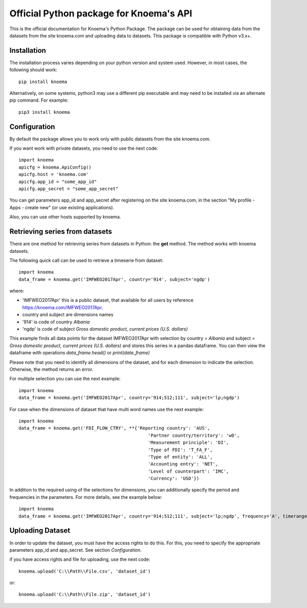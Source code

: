 ========================================
Official Python package for Knoema's API
========================================

This is the official documentation for Knoema's Python Package. The package can be used for obtaining data from the datasets from the site knoema.com and uploading data to datasets. This package is compatible with Python v3.x+.

************
Installation
************

The installation process varies depending on your python version and system used. However, in most cases, the following should work::

        pip install knoema 

Alternatively, on some systems, python3 may use a different pip executable and may need to be installed via an alternate pip command. For example::

        pip3 install knoema

*************
Configuration
*************
By default the package allows you to work only with public datasets from the site knoema.com.

If you want work with private datasets, you need to use the next code::

    import knoema
    apicfg = knoema.ApiConfig()
    apicfg.host = 'knoema.com'
    apicfg.app_id = "some_app_id"
    apicfg.app_secret = "some_app_secret"

You can get parameters app_id and app_secret after registering on the site knoema.com, in the section "My profile - Apps - create new" (or use existing applications).

Also, you can use other hosts supported by knoema.

*******************************
Retrieving series from datasets
*******************************
There are one method for retrieving series from datasets in Python: the **get** method. The method works with knoema datasets.

The following quick call can be used to retrieve a timeserie from dataset::

   import knoema
   data_frame = knoema.get('IMFWEO2017Apr', country='914', subject='ngdp')

where:

* 'IMFWEO2017Apr' this is a public dataset, that available for all users by reference https://knoema.com/IMFWEO2017Apr.
* country and subject are dimensions names
* '914' is code of country *Albania*
* 'ngdp' is code of subject *Gross domestic product, current prices (U.S. dollars)*

This example finds all data points for the dataset IMFWEO2017Apr with selection by country = *Albania* and subject =  *Gross domestic product, current prices (U.S. dollars)* and stores this series in a pandas dataframe. You can then view the dataframe with operations *data_frame.head()* or *print(date_frame)*

Please note that you need to identify all dimensions of the dataset, and for each dimension to indicate the selection. Otherwise, the method returns an error.

For multiple selection you can use the next example::

    import knoema
    data_frame = knoema.get('IMFWEO2017Apr', country='914;512;111', subject='lp;ngdp')

For case when the dimensions of dataset that have multi word names use the next example::

    import knoema
    data_frame = knoema.get('FDI_FLOW_CTRY', **{'Reporting country': 'AUS',
                                                    'Partner country/territory': 'w0',
                                                    'Measurement principle': 'DI',
                                                    'Type of FDI': 'T_FA_F',
                                                    'Type of entity': 'ALL',
                                                    'Accounting entry': 'NET',
                                                    'Level of counterpart': 'IMC',
                                                    'Currency': 'USD'})

In addition to the required using of the selections for dimensions, you can additionally specify the period and frequencies in the parameters. For more details, see the example below::

    import knoema
    data_frame = knoema.get('IMFWEO2017Apr', country='914;512;111', subject='lp;ngdp', frequency='A', timerange='2007-2017')

******************
Uploading Dataset
******************
In order to update the dataset, you must have the access rights to do this. For this, you need to specify the appropriate parameters app_id and app_secret. See section *Configuration*.

if you have access rights and file for uploading, use the next code::

    knoema.upload('C:\\Path\\File.csv', 'dataset_id')

or::

    knoema.upload('C:\\Path\\File.zip', 'dataset_id')


